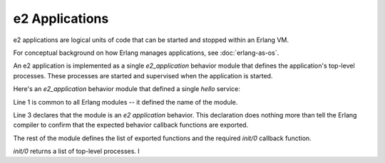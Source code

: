=================
 e2 Applications
=================

e2 applications are logical units of code that can be started and stopped
within an Erlang VM.

For conceptual background on how Erlang manages applications, see
:doc:`erlang-as-os`.

An e2 application is implemented as a single `e2_application` behavior module
that defines the application's top-level processes. These processes are started
and supervised when the application is started.

Here's an `e2_application` behavior module that defined a single `hello`
service:

.. code-block:: erlang
   :linenos:

   -module(hello_app).

   -behavior(e2_application).

   -export([init/0]).

   init() ->
       {ok, [hello]}.

Line 1 is common to all Erlang modules -- it defined the name of the module.

Line 3 declares that the module is an `e2 application` behavior. This
declaration does nothing more than tell the Erlang compiler to confirm that the
expected behavior callback functions are exported.

The rest of the module defines the list of exported functions and the required
`init/0` callback function.

`init/0` returns a list of top-level processes. I
